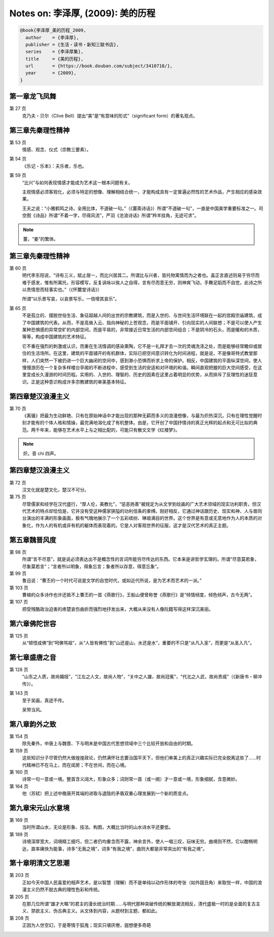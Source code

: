 Notes on: 李泽厚,  (2009): 美的历程
===================================

.. code-block:: bibtex

   @book{李泽厚_美的历程_2009,
     author    = {李泽厚},
     publisher = {生活・读书・新知三联书店},
     series    = {李泽厚集},
     title     = {美的历程},
     url       = {https://book.douban.com/subject/3410718/},
     year      = {2009},
   }

第一章龙飞凤舞
--------------

第 27 页
	克乃夫・贝尔（Clive Bell）提出“美”是“有意味的形式”（significant form）的著名观点。

第三章先秦理性精神
------------------

第 53 页
	情感、观念、仪式（宗教三要素）。

第 54 页
	《乐记・乐本》：夫乐者，乐也。

第 59 页
	“比兴”与如何表现情感才能成为艺术这一根本问题有关。

	主观情感必须客观化，必须与特定的想像、理解相结合统一，才能构成具有一定普遍必然性的艺术作品，产生相应的感染效果。

	王夫之说：“小雅鹤鸣之诗，全用比体，不道破一句。”（《薑斋诗话》）所谓“不道破一句”，一直是中国美学重要标准之一。司空图《诗品》所谓“不着一字，尽得风流”，严羽《沧浪诗话》所谓“羚羊挂角，无迹可求”。

.. note::

	薑，“姜”的繁体。

第三章先秦理性精神
------------------

第 60 页
	明代李东阳说，“诗有三义，赋止居一，而比兴居其二。所谓比与兴者，皆托物寓情而为之者也。盖正言直述则易于穷尽而难于感发，惟有所寓托，形容模写，反复讽咏以俟人之自得，言有尽而意无穷，则神爽飞动，手舞足蹈而不自觉，此诗之所以贵情思而轻事实也。”（《怀麓堂诗话》）

	所谓“以乐景写哀，以哀景写乐，一倍增其哀乐”。

第 65 页
	不是孤立的、摆脱世俗生活、象征超越人间的出世的宗教建筑，而是入世的、与世间生活环境联在一起的宫殿宗庙建筑，成了中国建筑的代表。从而，不是高耸入云、指向神秘的上苍观念，而是平面铺开、引向现实的人间联想；不是可以使人产生某种恐惧感的异常空旷的内部空间，而是平易的，非常接近日常生活的内部空间组合；不是阴冷的石头，而是暖和的木质，等等，构成中国建筑的艺术特征。

	它不重在强烈的刺激或认识，而重在生活情调的感染熏陶，它不是一礼拜才去一次的灵魂洗涤之处，而是能够经常瞻仰或居住的生活场所。在这里，建筑的平面铺开的有机群体，实际已把空间意识转化为时间进程，就是说，不是像哥特式教堂那样，人们突然一下被扔进一个巨大幽闭的空间中，感到渺小恐惧而祈求上帝的保护。相反，中国建筑的平面纵深空间，使人慢慢游历在一个复杂多样楼台亭阁的不断进程中，感受到生活的安适和对环境的和谐。瞬间直观把握的巨大空间感受，在这里变成长久漫游的时间历程。实用的、入世的、理智的、历史的因素在这里占着明显的优势，从而排斥了反理性的迷狂意识。正是这种意识构成许多宗教建筑的审美基本特征。

第四章楚汉浪漫主义
------------------

第 70 页
	《离骚》把最为生动鲜艳、只有在原始神话中才能出现的那种无羁而多义的浪漫想像，与最为炽热深沉，只有在理性觉醒时刻才能有的个体人格和情操，最完满地溶化成了有机整体。由是，它开创了中国抒情诗的真正光辉的起点和无可比拟的典范。两千年来，能够在艺术水平上与之相比配的，可能只有散文文学《红楼梦》。

.. note::

	炽，音 chi 四声。

第四章楚汉浪漫主义
------------------

第 72 页
	汉文化就是楚文化，楚汉不可分。

第 75 页
	尽管儒家和经学在汉代盛行，“厚人伦，美教化”，“惩恶扬善”被规定为从文学到绘画的广大艺术领域的现实功利职责，但汉代艺术的特点却恰恰是，它并没有受这种儒家狭隘的功利信条的束缚。刚好相反，它通过神话跟历史、现实和神、人与兽同台演出的丰满的形象画面，极有气魄地展示了一个五彩缤纷、琳琅满目的世界。这个世界是有意或无意地作为人的本质的对象化，作为人的有机或非有机的躯体而表现着的。它是人对客观世界的征服，这才是汉代艺术的真正主题。

第五章魏晋风度
--------------

第 98 页
	所谓“言不尽意”，就是说必须表达出不是概念性的言词所能穷尽传达的东西。它本来是讲哲学玄理的。所谓“尽意莫若象，尽象莫若言”；“言者所以明象，得象忘言；象者所以存意，得意忘象”。

第 99 页
	鲁迅说：“曹丕的一个时代可说是文学的自觉时代，或如近代所说，是为艺术而艺术的一派。”

第 103 页
	曹植的众多诗作也许还抵不上曹丕的一首《燕歌行》，王船山便曾称誉《燕歌行》是“倾情倾度，倾色倾声，古今无两”。

第 107 页
	把受残酷政治迫害的疼楚哀伤曲折而强烈地抒发出来，大概从来没有人像阮籍写得这样深沉美丽。

第六章佛陀世容
--------------

第 125 页
	从“顿悟成佛”到“呵佛骂祖”，从“人皆有佛性”到“山还是山，水还是水”，重要的不只是“从凡入圣”，而更是“从圣入凡”。

第七章盛唐之音
--------------

第 128 页
	“山东之人质，故尚婚娅”，“江左之人文，故尚人物”，“关中之人雄，故尚冠冕”，“代北之人武，故尚贵戚”（《新唐书・柳冲传》）。

第 143 页
	至于吴画，真迹不传。

	吴带当风。

第八章韵外之致
--------------

第 154 页
	除先秦外，中唐上与魏晋、下与明末是中国古代思想领域中三个比较开放和自由的时期。

第 159 页
	这些知识分子尽管仍然大做煌煌政论，仍然满怀壮志要治国平天下，但他们审美上的真正兴趣实际已完全脱离这些了……时代精神已不在马上，而在闺房；不在世间，而在心境。

第 160 页
	诗常一句一意或一境。整首含义阔大，形象众多；词则常一首（或一阕）才一意或一境，形象细腻，含意微妙。

第 164 页
	他（苏轼）把上述中晚唐开其端的进取与退隐的矛盾双重心理发展到一个新的质变点。

第九章宋元山水意境
------------------

第 169 页
	当时所谓山水，无论是形象、技法、构图，大概比当时的山水诗水平还要低。

第 189 页
	诗境深厚宽大，词境精工细巧，但二者仍均重含而不露，神余言外，使人一唱三叹，玩味无穷。曲境则不然，它以酣畅明达，直率痛快为能事，诗多“无我之境”，词多“有我之境”，曲则大都是非常突出的“有我之境”。

第十章明清文艺思潮
------------------

第 203 页
	正如今天中国人民喜爱的相声艺术，是以智慧（理解）而不是单纯以动作形体的夸张（如外国丑角）来取悦一样，中国的浪漫主义仍然不脱古典的理性色彩和传统。

第 205 页
	在那几位所谓“雄才大略”的君主的漫长统治时期……与明代那种突破传统的解放潮流相反，清代盛极一时的是全面的复古主义、禁欲主义、伪古典主义。从文体到内容，从题材到主题，都如此。

第 208 页
	正因为人世空幻，于是寄情于狐鬼；现实只堪厌倦，遐想便多奇葩

